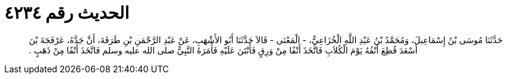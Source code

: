 
= الحديث رقم ٤٢٣٤

[quote.hadith]
حَدَّثَنَا مُوسَى بْنُ إِسْمَاعِيلَ، وَمُحَمَّدُ بْنُ عَبْدِ اللَّهِ الْخُزَاعِيُّ، - الْمَعْنَى - قَالاَ حَدَّثَنَا أَبُو الأَشْهَبِ، عَنْ عَبْدِ الرَّحْمَنِ بْنِ طَرَفَةَ، أَنَّ جَدَّهُ، عَرْفَجَةَ بْنَ أَسْعَدَ قُطِعَ أَنْفُهُ يَوْمَ الْكُلاَبِ فَاتَّخَذَ أَنْفًا مِنْ وَرِقٍ فَأَنْتَنَ عَلَيْهِ فَأَمَرَهُ النَّبِيُّ صلى الله عليه وسلم فَاتَّخَذَ أَنْفًا مِنْ ذَهَبٍ ‏.‏